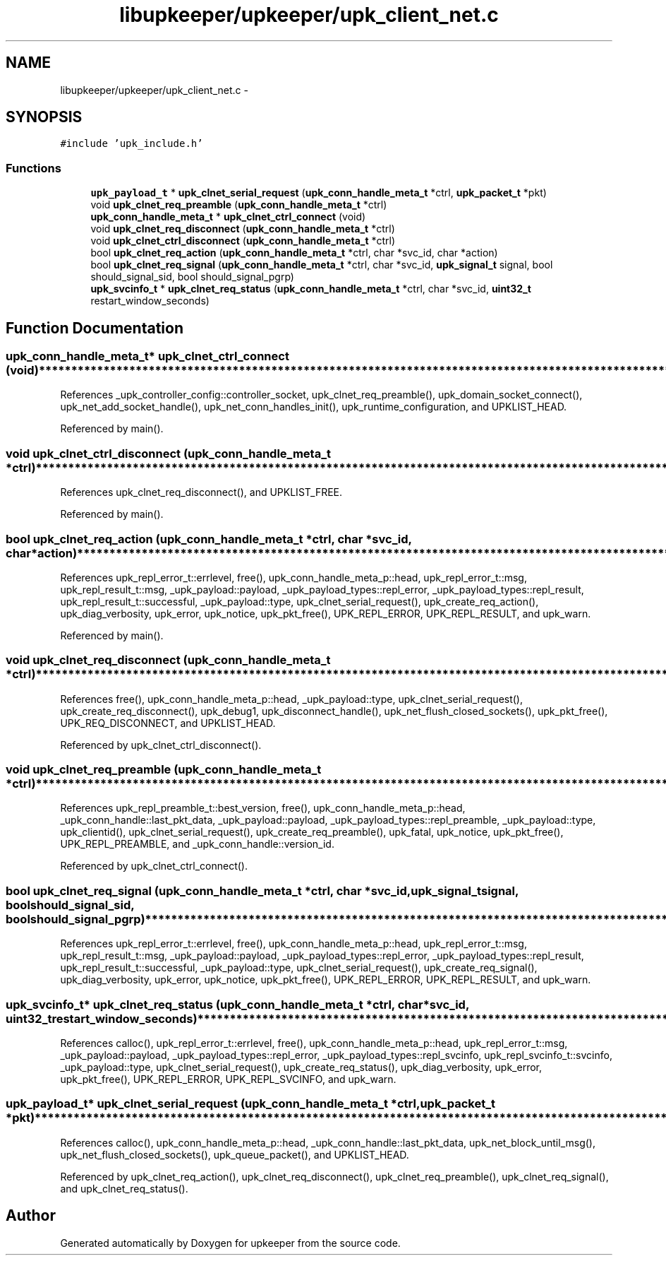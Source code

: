 .TH "libupkeeper/upkeeper/upk_client_net.c" 3 "Wed Dec 7 2011" "Version 1" "upkeeper" \" -*- nroff -*-
.ad l
.nh
.SH NAME
libupkeeper/upkeeper/upk_client_net.c \- 
.SH SYNOPSIS
.br
.PP
\fC#include 'upk_include.h'\fP
.br

.SS "Functions"

.in +1c
.ti -1c
.RI "\fBupk_payload_t\fP * \fBupk_clnet_serial_request\fP (\fBupk_conn_handle_meta_t\fP *ctrl, \fBupk_packet_t\fP *pkt)"
.br
.ti -1c
.RI "void \fBupk_clnet_req_preamble\fP (\fBupk_conn_handle_meta_t\fP *ctrl)"
.br
.ti -1c
.RI "\fBupk_conn_handle_meta_t\fP * \fBupk_clnet_ctrl_connect\fP (void)"
.br
.ti -1c
.RI "void \fBupk_clnet_req_disconnect\fP (\fBupk_conn_handle_meta_t\fP *ctrl)"
.br
.ti -1c
.RI "void \fBupk_clnet_ctrl_disconnect\fP (\fBupk_conn_handle_meta_t\fP *ctrl)"
.br
.ti -1c
.RI "bool \fBupk_clnet_req_action\fP (\fBupk_conn_handle_meta_t\fP *ctrl, char *svc_id, char *action)"
.br
.ti -1c
.RI "bool \fBupk_clnet_req_signal\fP (\fBupk_conn_handle_meta_t\fP *ctrl, char *svc_id, \fBupk_signal_t\fP signal, bool should_signal_sid, bool should_signal_pgrp)"
.br
.ti -1c
.RI "\fBupk_svcinfo_t\fP * \fBupk_clnet_req_status\fP (\fBupk_conn_handle_meta_t\fP *ctrl, char *svc_id, \fBuint32_t\fP restart_window_seconds)"
.br
.in -1c
.SH "Function Documentation"
.PP 
.SS "\fBupk_conn_handle_meta_t\fP* upk_clnet_ctrl_connect (void)"**************************************************************************************************************** 
.PP
References _upk_controller_config::controller_socket, upk_clnet_req_preamble(), upk_domain_socket_connect(), upk_net_add_socket_handle(), upk_net_conn_handles_init(), upk_runtime_configuration, and UPKLIST_HEAD.
.PP
Referenced by main().
.SS "void upk_clnet_ctrl_disconnect (\fBupk_conn_handle_meta_t\fP *ctrl)"**************************************************************************************************************** 
.PP
References upk_clnet_req_disconnect(), and UPKLIST_FREE.
.PP
Referenced by main().
.SS "bool upk_clnet_req_action (\fBupk_conn_handle_meta_t\fP *ctrl, char *svc_id, char *action)"**************************************************************************************************************** 
.PP
References upk_repl_error_t::errlevel, free(), upk_conn_handle_meta_p::head, upk_repl_error_t::msg, upk_repl_result_t::msg, _upk_payload::payload, _upk_payload_types::repl_error, _upk_payload_types::repl_result, upk_repl_result_t::successful, _upk_payload::type, upk_clnet_serial_request(), upk_create_req_action(), upk_diag_verbosity, upk_error, upk_notice, upk_pkt_free(), UPK_REPL_ERROR, UPK_REPL_RESULT, and upk_warn.
.PP
Referenced by main().
.SS "void upk_clnet_req_disconnect (\fBupk_conn_handle_meta_t\fP *ctrl)"**************************************************************************************************************** 
.PP
References free(), upk_conn_handle_meta_p::head, _upk_payload::type, upk_clnet_serial_request(), upk_create_req_disconnect(), upk_debug1, upk_disconnect_handle(), upk_net_flush_closed_sockets(), upk_pkt_free(), UPK_REQ_DISCONNECT, and UPKLIST_HEAD.
.PP
Referenced by upk_clnet_ctrl_disconnect().
.SS "void upk_clnet_req_preamble (\fBupk_conn_handle_meta_t\fP *ctrl)"**************************************************************************************************************** 
.PP
References upk_repl_preamble_t::best_version, free(), upk_conn_handle_meta_p::head, _upk_conn_handle::last_pkt_data, _upk_payload::payload, _upk_payload_types::repl_preamble, _upk_payload::type, upk_clientid(), upk_clnet_serial_request(), upk_create_req_preamble(), upk_fatal, upk_notice, upk_pkt_free(), UPK_REPL_PREAMBLE, and _upk_conn_handle::version_id.
.PP
Referenced by upk_clnet_ctrl_connect().
.SS "bool upk_clnet_req_signal (\fBupk_conn_handle_meta_t\fP *ctrl, char *svc_id, \fBupk_signal_t\fPsignal, boolshould_signal_sid, boolshould_signal_pgrp)"**************************************************************************************************************** 
.PP
References upk_repl_error_t::errlevel, free(), upk_conn_handle_meta_p::head, upk_repl_error_t::msg, upk_repl_result_t::msg, _upk_payload::payload, _upk_payload_types::repl_error, _upk_payload_types::repl_result, upk_repl_result_t::successful, _upk_payload::type, upk_clnet_serial_request(), upk_create_req_signal(), upk_diag_verbosity, upk_error, upk_notice, upk_pkt_free(), UPK_REPL_ERROR, UPK_REPL_RESULT, and upk_warn.
.SS "\fBupk_svcinfo_t\fP* upk_clnet_req_status (\fBupk_conn_handle_meta_t\fP *ctrl, char *svc_id, \fBuint32_t\fPrestart_window_seconds)"**************************************************************************************************************** 
.PP
References calloc(), upk_repl_error_t::errlevel, free(), upk_conn_handle_meta_p::head, upk_repl_error_t::msg, _upk_payload::payload, _upk_payload_types::repl_error, _upk_payload_types::repl_svcinfo, upk_repl_svcinfo_t::svcinfo, _upk_payload::type, upk_clnet_serial_request(), upk_create_req_status(), upk_diag_verbosity, upk_error, upk_pkt_free(), UPK_REPL_ERROR, UPK_REPL_SVCINFO, and upk_warn.
.SS "\fBupk_payload_t\fP* upk_clnet_serial_request (\fBupk_conn_handle_meta_t\fP *ctrl, \fBupk_packet_t\fP *pkt)"**************************************************************************************************************** 
.PP
References calloc(), upk_conn_handle_meta_p::head, _upk_conn_handle::last_pkt_data, upk_net_block_until_msg(), upk_net_flush_closed_sockets(), upk_queue_packet(), and UPKLIST_HEAD.
.PP
Referenced by upk_clnet_req_action(), upk_clnet_req_disconnect(), upk_clnet_req_preamble(), upk_clnet_req_signal(), and upk_clnet_req_status().
.SH "Author"
.PP 
Generated automatically by Doxygen for upkeeper from the source code.
